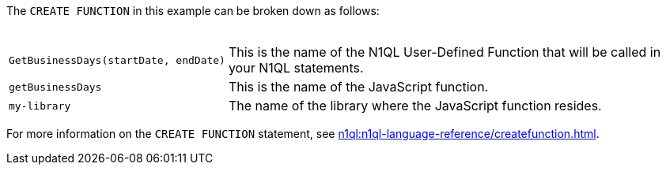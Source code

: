 ////
This is a block explaining the elements that
make up the CREATE function example.
////

The `CREATE FUNCTION` in this example can be broken down as follows: +
{nbsp}
[horizontal]
`GetBusinessDays(startDate,{nbsp}endDate)`:: This is the name of the N1QL User-Defined Function that will be called in your N1QL statements.

`getBusinessDays`:: This is the name of the JavaScript function.

`my-library`:: The name of the library where the JavaScript function resides.

For more information on the `CREATE FUNCTION` statement, see xref:n1ql:n1ql-language-reference/createfunction.adoc[].

